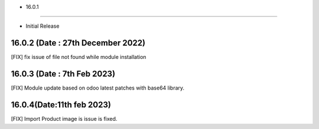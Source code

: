 - 16.0.1
--------------------------

- Initial Release

16.0.2 (Date : 27th December 2022)
--------------------------------------
[FIX] fix issue of file not found while module installation

16.0.3 (Date : 7th Feb 2023)
---------------------------------
[FIX] Module update based on odoo latest patches with base64 library.


16.0.4(Date:11th feb 2023)
--------------------------------
[FIX] Import Product image is issue is fixed.